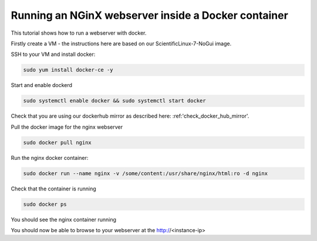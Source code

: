 ==================================================================
Running an NGinX webserver inside a Docker container
==================================================================

This tutorial shows how to run a webserver with docker.

Firstly create a VM - the instructions here are based on our ScientificLinux-7-NoGui image.

SSH to your VM and install docker:

.. code-block:: bash

  sudo yum install docker-ce -y

Start and enable dockerd

.. code-block:: bash

  sudo systemctl enable docker && sudo systemctl start docker

Check that you are using our dockerhub mirror as described here: :ref:'check_docker_hub_mirror'.

Pull the docker image for the nginx webserver

.. code-block:: bash

    sudo docker pull nginx

Run the nginx docker container:

.. code-block:: bash

  sudo docker run --name nginx -v /some/content:/usr/share/nginx/html:ro -d nginx

Check that the container is running

.. code-block:: bash

  sudo docker ps

You should see the nginx container running

You should now be able to browse to your webserver at the http://<instance-ip>

